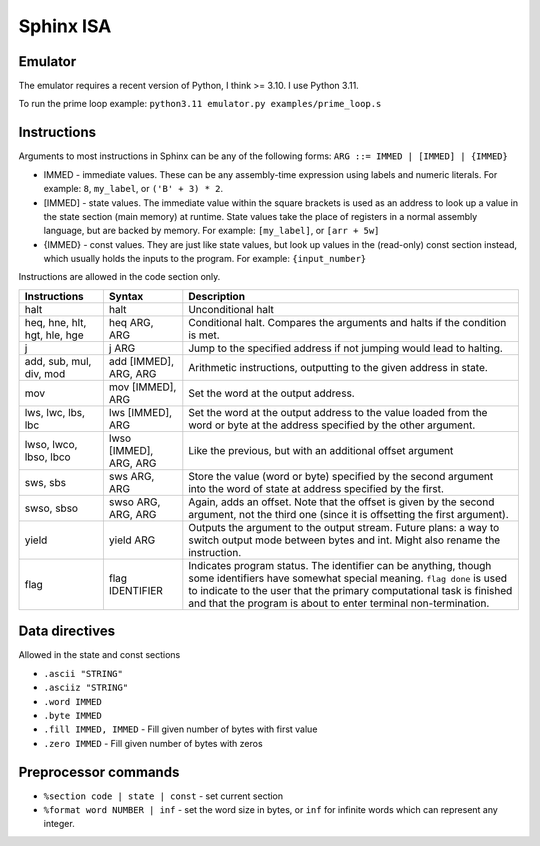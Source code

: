 Sphinx ISA
==========

Emulator
--------
The emulator requires a recent version of Python, I think >= 3.10.  I
use Python 3.11.

To run the prime loop example: ``python3.11 emulator.py examples/prime_loop.s``


Instructions
------------

Arguments to most instructions in Sphinx can be any of the following
forms: ``ARG ::= IMMED | [IMMED] | {IMMED}``

- IMMED - immediate values.  These can be any assembly-time expression
  using labels and numeric literals.  For example: ``8``, ``my_label``,
  or ``('B' + 3) * 2``.
- [IMMED] - state values.  The immediate value within the square
  brackets is used as an address to look up a value in the state section
  (main memory) at runtime.  State values take the place of registers in
  a normal assembly language, but are backed by memory.  For example:
  ``[my_label]``, or ``[arr + 5w]``
- {IMMED} - const values.  They are just like state values, but look up
  values in the (read-only) const section instead, which usually holds
  the inputs to the program.  For example: ``{input_number}``

Instructions are allowed in the code section only.

============================= ======================= ==========================================================
Instructions                  Syntax                  Description
============================= ======================= ==========================================================
halt                          halt                    Unconditional halt
heq, hne, hlt, hgt, hle, hge  heq ARG, ARG            Conditional halt.  Compares the arguments and halts if the
                                                      condition is met.
j                             j ARG                   Jump to the specified address if not jumping would lead to
                                                      halting.
add, sub, mul, div, mod       add [IMMED], ARG, ARG   Arithmetic instructions, outputting to the given address
                                                      in state.
mov                           mov [IMMED], ARG        Set the word at the output address.
lws, lwc, lbs, lbc            lws [IMMED], ARG        Set the word at the output address to the value loaded
                                                      from the word or byte at the address specified by the
                                                      other argument.
lwso, lwco, lbso, lbco        lwso [IMMED], ARG, ARG  Like the previous, but with an additional offset argument
sws, sbs                      sws ARG, ARG            Store the value (word or byte) specified by the second 
                                                      argument into the word of state at address specified by
                                                      the first.
swso, sbso                    swso ARG, ARG, ARG      Again, adds an offset.  Note that the offset is given by 
                                                      the second argument, not the third one (since it is
                                                      offsetting the first argument).
yield                         yield ARG               Outputs the argument to the output stream.
                                                      Future plans: a way to switch output mode between bytes 
                                                      and int.  Might also rename the instruction.
flag                          flag IDENTIFIER         Indicates program status.  The identifier can be anything,
                                                      though some identifiers have somewhat special meaning.
                                                      ``flag done`` is used to indicate to the user that the 
                                                      primary computational task is finished and that the 
                                                      program is about to enter terminal non-termination.
============================= ======================= ==========================================================


Data directives
---------------
Allowed in the state and const sections

- ``.ascii "STRING"``
- ``.asciiz "STRING"``
- ``.word IMMED``
- ``.byte IMMED``
- ``.fill IMMED, IMMED`` - Fill given number of bytes with first value
- ``.zero IMMED`` - Fill given number of bytes with zeros


Preprocessor commands
---------------------

- ``%section code | state | const`` - set current section
- ``%format word NUMBER | inf`` - set the word size in bytes, or ``inf``
  for infinite words which can represent any integer.
